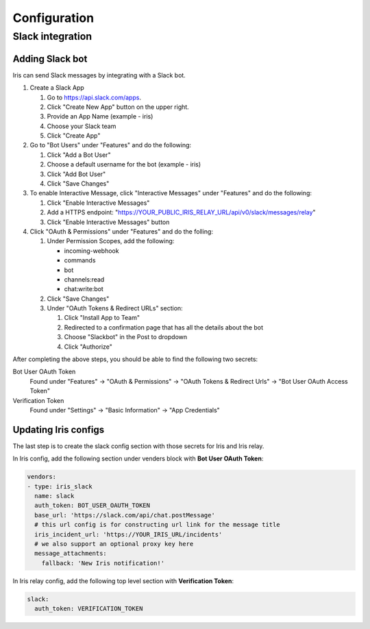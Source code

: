 Configuration
=============

Slack integration
-----------------

Adding Slack bot
````````````````

Iris can send Slack messages by integrating with a Slack bot.

#. Create a Slack App

   #. Go to https://api.slack.com/apps.
   #. Click "Create New App" button on the upper right.
   #. Provide an App Name (example - iris)
   #. Choose your Slack team
   #. Click "Create App"

#. Go to "Bot Users" under "Features" and do the following:

   #. Click "Add a Bot User"
   #. Choose a default username for the bot (example - iris)
   #. Click "Add Bot User"
   #. Click "Save Changes"

#. To enable Interactive Message, click "Interactive Messages" under "Features" and do the following:

   #. Click "Enable Interactive Messages"
   #. Add a HTTPS endpoint: "https://YOUR_PUBLIC_IRIS_RELAY_URL/api/v0/slack/messages/relay"
   #. Click "Enable Interactive Messages" button

#. Click "OAuth & Permissions" under "Features" and do the folling:

   #. Under Permission Scopes, add the following:

      - incoming-webhook
      - commands
      - bot
      - channels:read
      - chat:write:bot

   #. Click "Save Changes"

   #. Under "OAuth Tokens & Redirect URLs" section:

      #. Click "Install App to Team"
      #. Redirected to a confirmation page that has all the details about the bot
      #. Choose "Slackbot" in the Post to dropdown
      #. Click "Authorize"


After completing the above steps, you should be able to find the following two secrets:

Bot User OAuth Token
  Found under "Features" -> "OAuth & Permissions" -> "OAuth Tokens & Redirect Urls" -> "Bot User OAuth Access Token"

Verification Token
  Found under "Settings" -> "Basic Information" -> "App Credentials"


Updating Iris configs
`````````````````````

The last step is to create the slack config section with those secrets for Iris and Iris relay.

In Iris config, add the following section under venders block with **Bot User OAuth Token**:

.. code-block:: yaml

    vendors:
    - type: iris_slack
      name: slack
      auth_token: BOT_USER_OAUTH_TOKEN
      base_url: 'https://slack.com/api/chat.postMessage'
      # this url config is for constructing url link for the message title
      iris_incident_url: 'https://YOUR_IRIS_URL/incidents'
      # we also support an optional proxy key here
      message_attachments:
        fallback: 'New Iris notification!'

In Iris relay config, add the following top level section with **Verification Token**:

.. code-block:: yaml

    slack:
      auth_token: VERIFICATION_TOKEN
